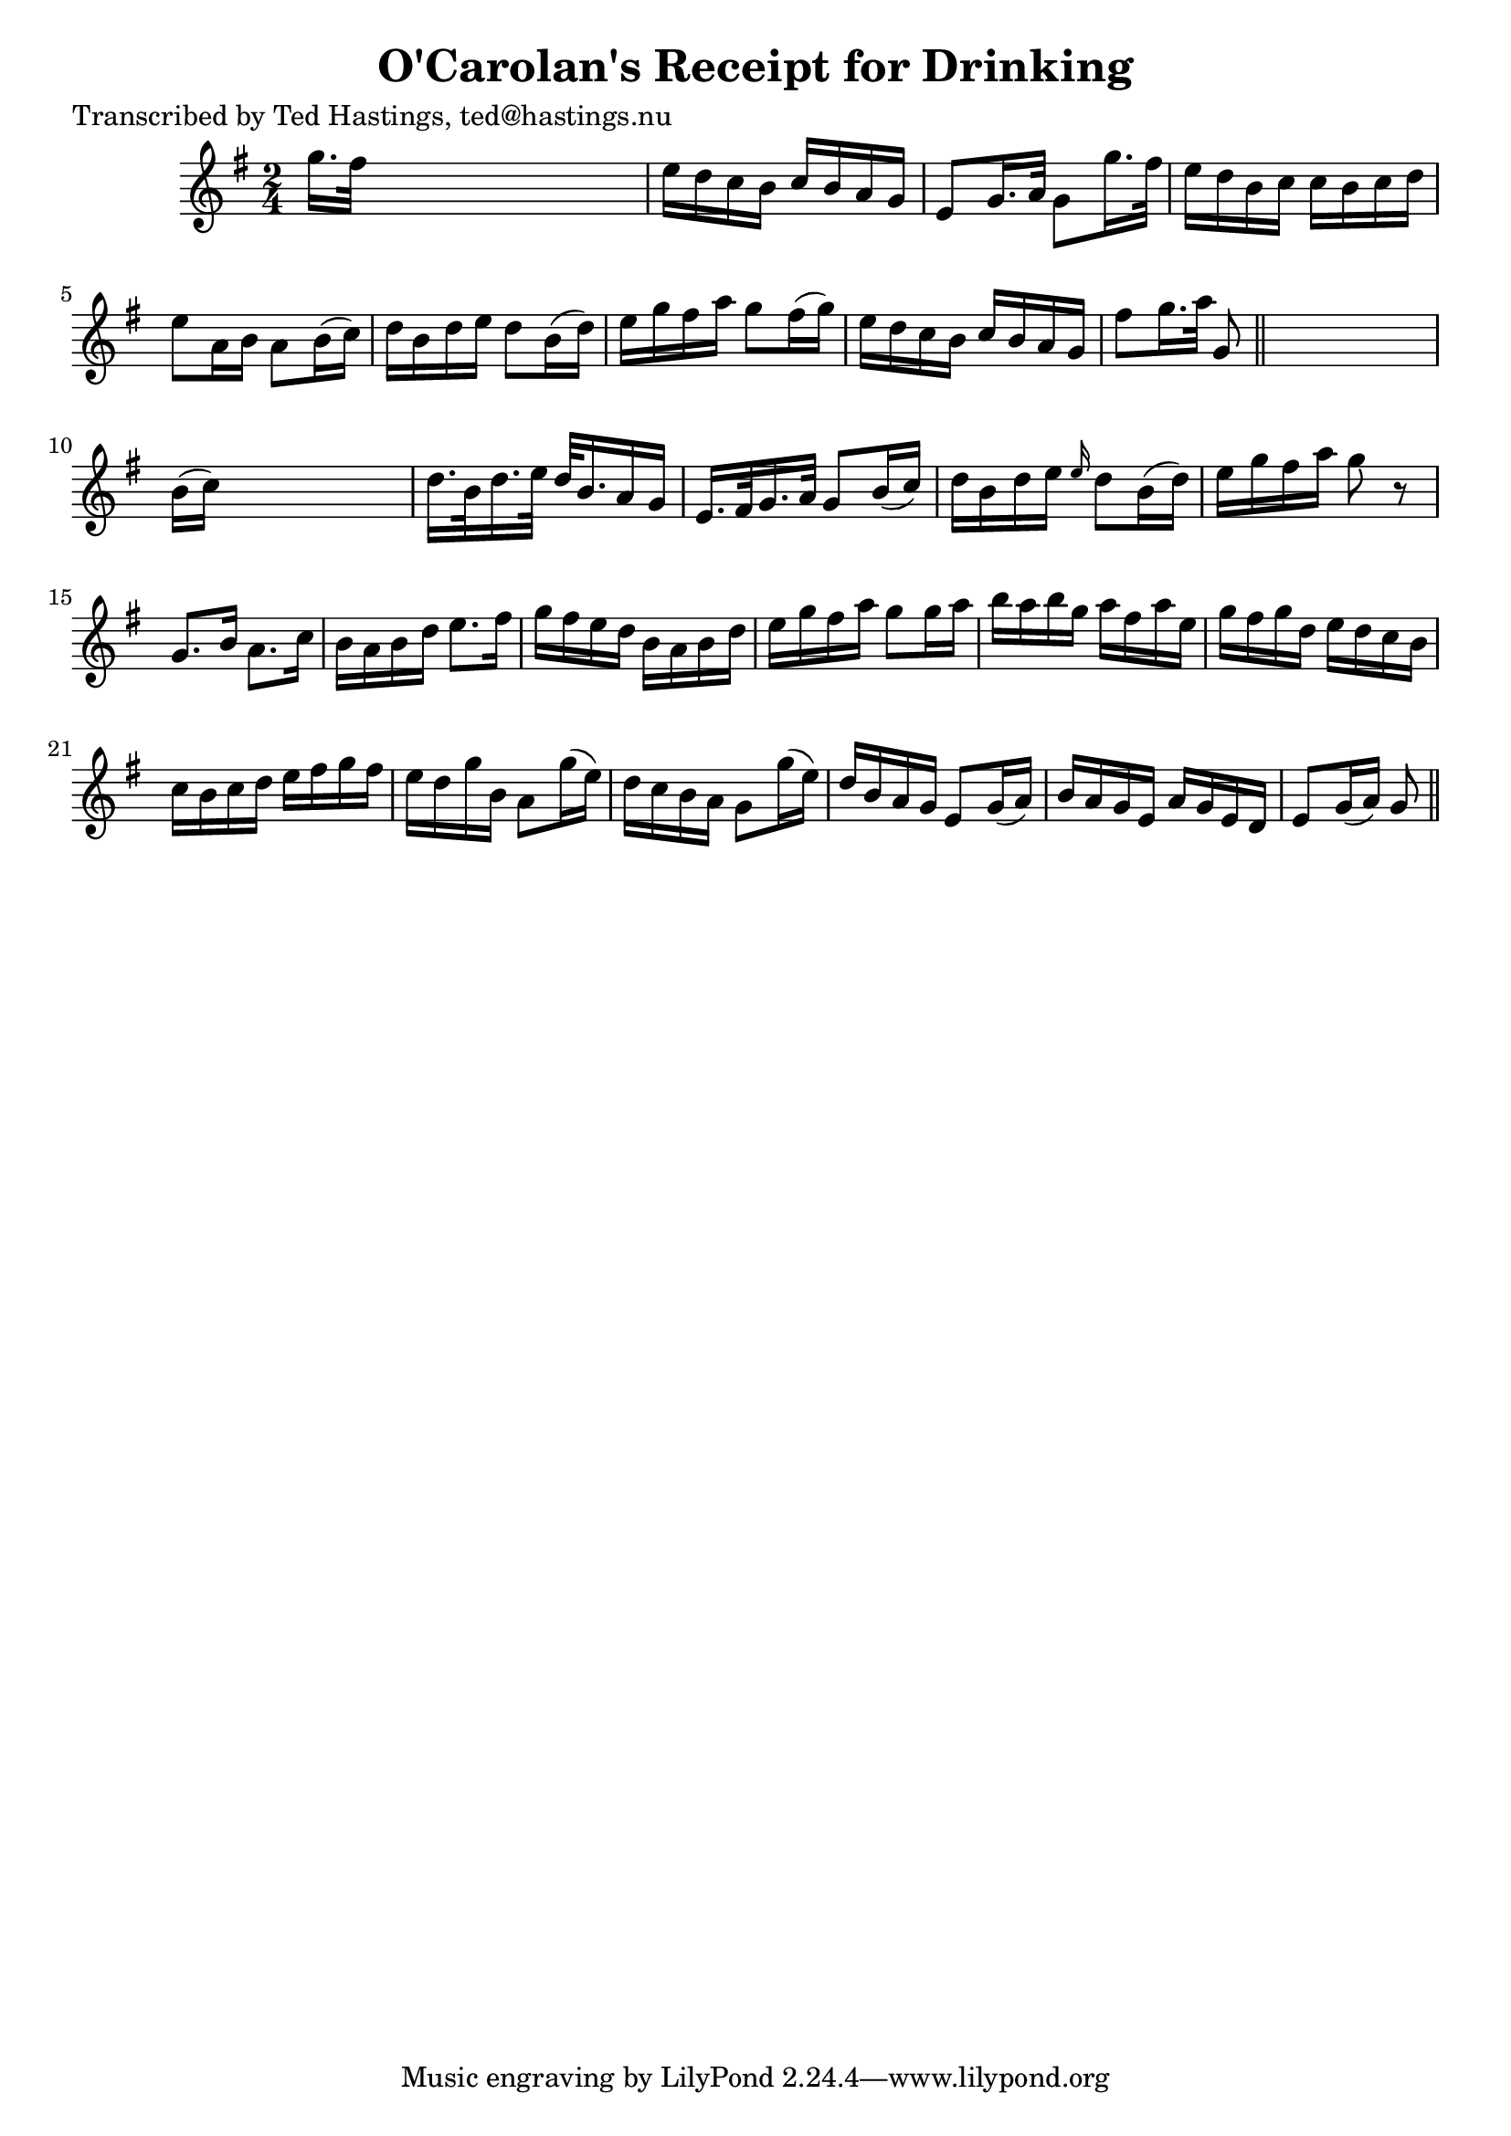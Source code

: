
\version "2.16.2"
% automatically converted by musicxml2ly from xml/0634_th.xml

%% additional definitions required by the score:
\language "english"


\header {
    poet = "Transcribed by Ted Hastings, ted@hastings.nu"
    encoder = "abc2xml version 63"
    encodingdate = "2015-01-25"
    title = "O'Carolan's Receipt for Drinking"
    }

\layout {
    \context { \Score
        autoBeaming = ##f
        }
    }
PartPOneVoiceOne =  \relative g'' {
    \key g \major \time 2/4 g16. [ fs32 ] s4. | % 2
    e16 [ d16 c16 b16 ] c16 [ b16 a16 g16 ] | % 3
    e8 [ g16. a32 ] g8 [ g'16. fs32 ] | % 4
    e16 [ d16 b16 c16 ] c16 [ b16 c16 d16 ] | % 5
    e8 [ a,16 b16 ] a8 [ b16 ( c16 ) ] | % 6
    d16 [ b16 d16 e16 ] d8 [ b16 ( d16 ) ] | % 7
    e16 [ g16 fs16 a16 ] g8 [ fs16 ( g16 ) ] | % 8
    e16 [ d16 c16 b16 ] c16 [ b16 a16 g16 ] | % 9
    fs'8 [ g16. a32 ] g,8 \bar "||"
    s8 | \barNumberCheck #10
    b16 ( [ c16 ) ] s4. | % 11
    d16. [ b32 d16. e32 ] d32 [ b16. a16 g16 ] | % 12
    e16. [ fs32 g16. a32 ] g8 [ b16 ( c16 ) ] | % 13
    d16 [ b16 d16 e16 ] \grace { e16 } d8 [ b16 ( d16 ) ] | % 14
    e16 [ g16 fs16 a16 ] g8 r8 | % 15
    g,8. [ b16 ] a8. [ c16 ] | % 16
    b16 [ a16 b16 d16 ] e8. [ fs16 ] | % 17
    g16 [ fs16 e16 d16 ] b16 [ a16 b16 d16 ] | % 18
    e16 [ g16 fs16 a16 ] g8 [ g16 a16 ] | % 19
    b16 [ a16 b16 g16 ] a16 [ fs16 a16 e16 ] | \barNumberCheck #20
    g16 [ fs16 g16 d16 ] e16 [ d16 c16 b16 ] | % 21
    c16 [ b16 c16 d16 ] e16 [ fs16 g16 fs16 ] | % 22
    e16 [ d16 g16 b,16 ] a8 [ g'16 ( e16 ) ] | % 23
    d16 [ c16 b16 a16 ] g8 [ g'16 ( e16 ) ] | % 24
    d16 [ b16 a16 g16 ] e8 [ g16 ( a16 ) ] | % 25
    b16 [ a16 g16 e16 ] a16 [ g16 e16 d16 ] | % 26
    e8 [ g16 ( a16 ) ] g8 \bar "||"
    }


% The score definition
\score {
    <<
        \new Staff <<
            \context Staff << 
                \context Voice = "PartPOneVoiceOne" { \PartPOneVoiceOne }
                >>
            >>
        
        >>
    \layout {}
    % To create MIDI output, uncomment the following line:
    %  \midi {}
    }

